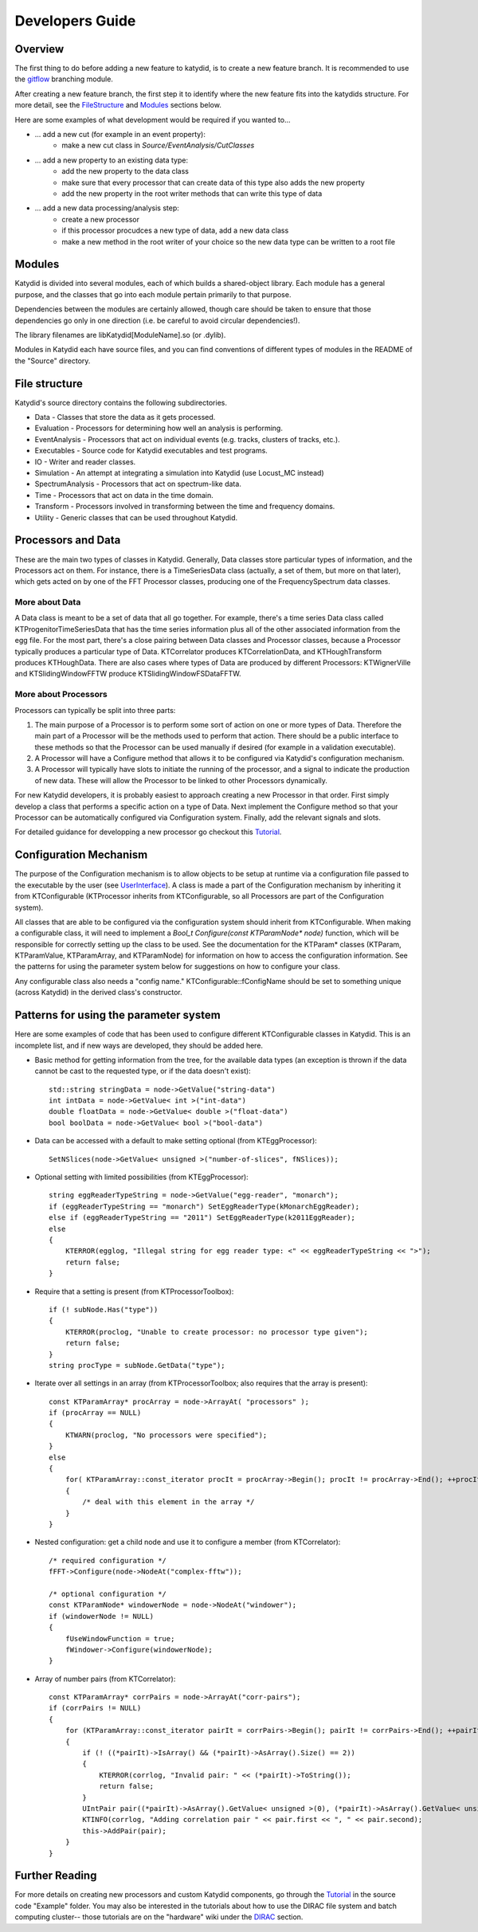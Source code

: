 Developers Guide
========================



Overview
----------

The first thing to do before adding a new feature to katydid, is to create a new feature branch.
It is recommended to use the gitflow_ branching module.

After creating a new feature branch, the first step it to identify where the new feature fits into the katydids structure. For more detail, see the FileStructure_ and Modules_ sections below.

Here are some examples of what development would be required if you wanted to...

* ... add a new cut (for example in an event property):
    * make a new cut class in *Source/EventAnalysis/CutClasses*
* ... add a new property to an existing data type:
    * add the new property to the data class
    * make sure that every processor that can create data of this type also adds the new property
    * add the new property in the root writer methods that can write this type of data
* ... add a new data processing/analysis step:
    * create a new processor
    * if this processor procudces a new type of data, add a new data class
    * make a new method in the root writer of your choice so the new data type can be written to a root file


.. _gitflow: https://nvie.com/posts/a-successful-git-branching-model/



.. _Modules:

Modules
---------------

Katydid is divided into several modules, each of which builds a shared-object library.  Each module has a general purpose, and the classes that go into each module pertain primarily to that purpose.

Dependencies between the modules are certainly allowed, though care should be taken to ensure that those dependencies go only in one direction (i.e. be careful to avoid circular dependencies!).

The library filenames are libKatydid[ModuleName].so (or .dylib).

Modules in Katydid each have source files, and you can find conventions of different types of modules in the README of the "Source" directory.



.. _FileStructure:

File structure
----------------
Katydid's source directory contains the following subdirectories.

* Data - Classes that store the data as it gets processed.
* Evaluation - Processors for determining how well an analysis is performing.
* EventAnalysis - Processors that act on individual events (e.g. tracks, clusters of tracks, etc.).
* Executables - Source code for Katydid executables and test programs.
* IO - Writer and reader classes.
* Simulation - An attempt at integrating a simulation into Katydid (use Locust_MC instead)
* SpectrumAnalysis - Processors that act on spectrum-like data.
* Time - Processors that act on data in the time domain.
* Transform - Processors involved in transforming between the time and frequency domains.
* Utility - Generic classes that can be used throughout Katydid.



Processors and Data
--------------------
These are the main two types of classes in Katydid.  Generally, Data classes store particular types of information, and the Processors act on them.  For instance, there is a TimeSeriesData class (actually, a set of them, but more on that later), which gets acted on by one of the FFT Processor classes, producing one of the FrequencySpectrum data classes.


More about Data
~~~~~~~~~~~~~~~~
A Data class is meant to be a set of data that all go together.  For example, there's a time series Data class called KTProgenitorTimeSeriesData that has the time series information plus all of the other associated information from the egg file.  For the most part, there's a close pairing between Data classes and Processor classes, because a Processor typically produces a particular type of Data.  KTCorrelator produces KTCorrelationData, and KTHoughTransform produces KTHoughData.  There are also cases where types of Data are produced by different Processors: KTWignerVille and KTSlidingWindowFFTW produce KTSlidingWindowFSDataFFTW.


More about Processors
~~~~~~~~~~~~~~~~~~~~~
Processors can typically be split into three parts:

1. The main purpose of a Processor is to perform some sort of action on one or more types of Data.  Therefore the main part of a Processor will be the methods used to perform that action.  There should be a public interface to these methods so that the Processor can be used manually if desired (for example in a validation executable).
2. A Processor will have a Configure method that allows it to be configured via Katydid's configuration mechanism.
3. A Processor will typically have slots to initiate the running of the processor, and a signal to indicate the production of new data.  These will allow the Processor to be linked to other Processors dynamically.

For new Katydid developers, it is probably easiest to approach creating a new Processor in that order.  First simply develop a class that performs a specific action on a type of Data.  Next implement the Configure method so that your Processor can be automatically configured via Configuration system.  Finally, add the relevant signals and slots.

For detailed guidance for developping a new processor go checkout this Tutorial_.



Configuration Mechanism
--------------------------
The purpose of the Configuration mechanism is to allow objects to be setup at runtime via a configuration file passed to the executable by the user (see UserInterface_).  A class is made a part of the Configuration mechanism by inheriting it from KTConfigurable (KTProcessor inherits from KTConfigurable, so all Processors are part of the Configuration system).  

All classes that are able to be configured via the configuration system should inherit from KTConfigurable. When making a configurable class, it will need to implement a `Bool_t Configure(const KTParamNode* node)` function, which will be responsible for correctly setting up the class to be used.  See the documentation for the KTParam* classes (KTParam, KTParamValue, KTParamArray, and KTParamNode) for information on how to access the configuration information.  See the patterns for using the parameter system below for suggestions on how to configure your class.

Any configurable class also needs a "config name."  KTConfigurable::fConfigName should be set to something unique (across Katydid) in the derived class's constructor. 

.. _UserInterface: https://katydid.readthedocs.io/en/latest/UserInterface.html

Patterns for using the parameter system
---------------------------------------
Here are some examples of code that has been used to configure different KTConfigurable classes in Katydid.  This is an incomplete list, and if new ways are developed, they should be added here.

* Basic method for getting information from the tree, for the available data types (an exception is thrown if the data cannot be cast to the requested type, or if the data doesn't exist)::

        std::string stringData = node->GetValue("string-data")
        int intData = node->GetValue< int >("int-data")
        double floatData = node->GetValue< double >("float-data")
        bool boolData = node->GetValue< bool >("bool-data")

* Data can be accessed with a default to make setting optional (from KTEggProcessor)::

        SetNSlices(node->GetValue< unsigned >("number-of-slices", fNSlices));

* Optional setting with limited possibilities (from KTEggProcessor)::

        string eggReaderTypeString = node->GetValue("egg-reader", "monarch");
        if (eggReaderTypeString == "monarch") SetEggReaderType(kMonarchEggReader);
        else if (eggReaderTypeString == "2011") SetEggReaderType(k2011EggReader);
        else
        {
            KTERROR(egglog, "Illegal string for egg reader type: <" << eggReaderTypeString << ">");
            return false;
        }

* Require that a setting is present (from KTProcessorToolbox)::

        if (! subNode.Has("type"))
        {
            KTERROR(proclog, "Unable to create processor: no processor type given");
            return false;
        }
        string procType = subNode.GetData("type");

* Iterate over all settings in an array (from KTProcessorToolbox; also requires that the array is present)::

        const KTParamArray* procArray = node->ArrayAt( "processors" );
        if (procArray == NULL)
        {
            KTWARN(proclog, "No processors were specified");
        }
        else
        {
            for( KTParamArray::const_iterator procIt = procArray->Begin(); procIt != procArray->End(); ++procIt )
            {
                /* deal with this element in the array */
            }
        }

* Nested configuration: get a child node and use it to configure a member (from KTCorrelator)::

        /* required configuration */
        fFFT->Configure(node->NodeAt("complex-fftw"));

        /* optional configuration */
        const KTParamNode* windowerNode = node->NodeAt("windower");
        if (windowerNode != NULL)
        {
            fUseWindowFunction = true;
            fWindower->Configure(windowerNode);
        }

* Array of number pairs (from KTCorrelator)::

        const KTParamArray* corrPairs = node->ArrayAt("corr-pairs");
        if (corrPairs != NULL)
        {
            for (KTParamArray::const_iterator pairIt = corrPairs->Begin(); pairIt != corrPairs->End(); ++pairIt)
            {
                if (! ((*pairIt)->IsArray() && (*pairIt)->AsArray().Size() == 2))
                {
                    KTERROR(corrlog, "Invalid pair: " << (*pairIt)->ToString());
                    return false;
                }
                UIntPair pair((*pairIt)->AsArray().GetValue< unsigned >(0), (*pairIt)->AsArray().GetValue< unsigned >(1));
                KTINFO(corrlog, "Adding correlation pair " << pair.first << ", " << pair.second);
                this->AddPair(pair);
            }
        }


Further Reading
-----------------
For more details on creating new processors and custom Katydid components, go through the Tutorial_ in the source code "Example" folder. You may also be interested in the tutorials about how to use the DIRAC file system and batch computing cluster-- those tutorials are on the "hardware" wiki under the DIRAC_ section.

.. _Tutorial: https://github.com/project8/katydid/blob/dockathon_tutorial/Examples/Tutorial/TutorialSteps.md
.. _DIRAC: https://github.com/project8/hardware/wiki/DIRAC
